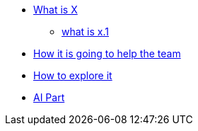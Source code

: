 * xref:1.adoc[What is X]

    ** xref:1.1adoc[what is x.1]

* xref:2.adoc[How it is going to help the team]

* xref:3.adoc[How to explore it]

* xref:4.adoc[AI Part]



